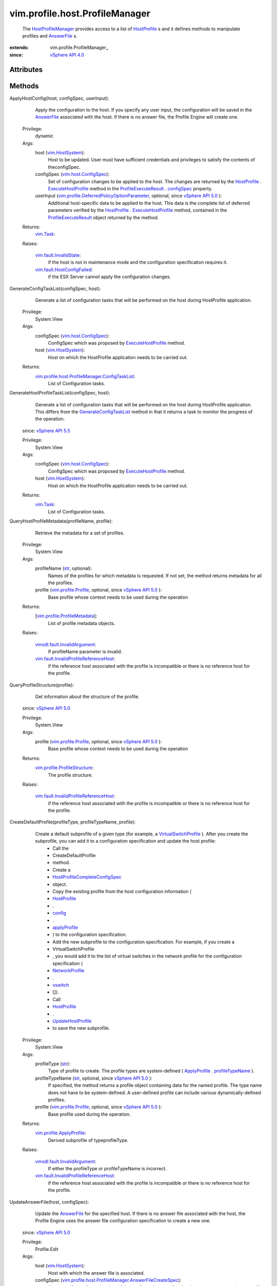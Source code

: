 
vim.profile.host.ProfileManager
===============================
  The `HostProfileManager <vim/profile/host/ProfileManager.rst>`_ provides access to a list of `HostProfile <vim/profile/host/HostProfile.rst>`_ s and it defines methods to manipulate profiles and `AnswerFile <vim/profile/host/AnswerFile.rst>`_ s.


:extends: vim.profile.ProfileManager_
:since: `vSphere API 4.0 <vim/version.rst#vimversionversion5>`_


Attributes
----------


Methods
-------


ApplyHostConfig(host, configSpec, userInput):
   Apply the configuration to the host. If you specify any user input, the configuration will be saved in the `AnswerFile <vim/profile/host/AnswerFile.rst>`_ associated with the host. If there is no answer file, the Profile Engine will create one.


  Privilege:
               dynamic



  Args:
    host (`vim.HostSystem <vim/HostSystem.rst>`_):
       Host to be updated. User must have sufficient credentials and privileges to satisfy the contents of theconfigSpec.


    configSpec (`vim.host.ConfigSpec <vim/host/ConfigSpec.rst>`_):
       Set of configuration changes to be applied to the host. The changes are returned by the `HostProfile <vim/profile/host/HostProfile.rst>`_ . `ExecuteHostProfile <vim/profile/host/HostProfile.rst#execute>`_ method in the `ProfileExecuteResult <vim/profile/host/ExecuteResult.rst>`_ . `configSpec <vim/profile/host/ExecuteResult.rst#configSpec>`_ property.


    userInput (`vim.profile.DeferredPolicyOptionParameter <vim/profile/DeferredPolicyOptionParameter.rst>`_, optional, since `vSphere API 5.0 <vim/version.rst#vimversionversion7>`_ ):
       Additional host-specific data to be applied to the host. This data is the complete list of deferred parameters verified by the `HostProfile <vim/profile/host/HostProfile.rst>`_ . `ExecuteHostProfile <vim/profile/host/HostProfile.rst#execute>`_ method, contained in the `ProfileExecuteResult <vim/profile/host/ExecuteResult.rst>`_ object returned by the method.




  Returns:
     `vim.Task <vim/Task.rst>`_:
         

  Raises:

    `vim.fault.InvalidState <vim/fault/InvalidState.rst>`_: 
       if the host is not in maintenance mode and the configuration specification requires it.

    `vim.fault.HostConfigFailed <vim/fault/HostConfigFailed.rst>`_: 
       if the ESX Server cannot apply the configuration changes.


GenerateConfigTaskList(configSpec, host):
   Generate a list of configuration tasks that will be performed on the host during HostProfile application.


  Privilege:
               System.View



  Args:
    configSpec (`vim.host.ConfigSpec <vim/host/ConfigSpec.rst>`_):
       ConfigSpec which was proposed by `ExecuteHostProfile <vim/profile/host/HostProfile.rst#execute>`_ method.


    host (`vim.HostSystem <vim/HostSystem.rst>`_):
       Host on which the HostProfile application needs to be carried out.




  Returns:
    `vim.profile.host.ProfileManager.ConfigTaskList <vim/profile/host/ProfileManager/ConfigTaskList.rst>`_:
         List of Configuration tasks.


GenerateHostProfileTaskList(configSpec, host):
   Generate a list of configuration tasks that will be performed on the host during HostProfile application. This differs from the `GenerateConfigTaskList <vim/profile/host/ProfileManager.rst#generateConfigTaskList>`_ method in that it returns a task to monitor the progress of the operation.
  since: `vSphere API 5.5 <vim/version.rst#vimversionversion9>`_


  Privilege:
               System.View



  Args:
    configSpec (`vim.host.ConfigSpec <vim/host/ConfigSpec.rst>`_):
       ConfigSpec which was proposed by `ExecuteHostProfile <vim/profile/host/HostProfile.rst#execute>`_ method.


    host (`vim.HostSystem <vim/HostSystem.rst>`_):
       Host on which the HostProfile application needs to be carried out.




  Returns:
     `vim.Task <vim/Task.rst>`_:
         List of Configuration tasks.


QueryHostProfileMetadata(profileName, profile):
   Retrieve the metadata for a set of profiles.


  Privilege:
               System.View



  Args:
    profileName (`str <https://docs.python.org/2/library/stdtypes.html>`_, optional):
       Names of the profiles for which metadata is requested. If not set, the method returns metadata for all the profiles.


    profile (`vim.profile.Profile <vim/profile/Profile.rst>`_, optional, since `vSphere API 5.0 <vim/version.rst#vimversionversion7>`_ ):
       Base profile whose context needs to be used during the operation




  Returns:
    [`vim.profile.ProfileMetadata <vim/profile/ProfileMetadata.rst>`_]:
         List of profile metadata objects.

  Raises:

    `vmodl.fault.InvalidArgument <vmodl/fault/InvalidArgument.rst>`_: 
       If profileName parameter is invalid.

    `vim.fault.InvalidProfileReferenceHost <vim/fault/InvalidProfileReferenceHost.rst>`_: 
       if the reference host associated with the profile is incompatible or there is no reference host for the profile.


QueryProfileStructure(profile):
   Get information about the structure of the profile.
  since: `vSphere API 5.0 <vim/version.rst#vimversionversion7>`_


  Privilege:
               System.View



  Args:
    profile (`vim.profile.Profile <vim/profile/Profile.rst>`_, optional, since `vSphere API 5.0 <vim/version.rst#vimversionversion7>`_ ):
       Base profile whose context needs to be used during the operation




  Returns:
    `vim.profile.ProfileStructure <vim/profile/ProfileStructure.rst>`_:
         The profile structure.

  Raises:

    `vim.fault.InvalidProfileReferenceHost <vim/fault/InvalidProfileReferenceHost.rst>`_: 
       if the reference host associated with the profile is incompatible or there is no reference host for the profile.


CreateDefaultProfile(profileType, profileTypeName, profile):
   Create a default subprofile of a given type (for example, a `VirtualSwitchProfile <vim/profile/host/VirtualSwitchProfile.rst>`_ ). After you create the subprofile, you can add it to a configuration specification and update the host profile:
    * Call the
    * CreateDefaultProfile
    * method.
    * Create a
    * `HostProfileCompleteConfigSpec <vim/profile/host/HostProfile/CompleteConfigSpec.rst>`_
    * object.
    * Copy the existing profile from the host configuration information (
    * `HostProfile <vim/profile/host/HostProfile.rst>`_
    * .
    * `config <vim/profile/Profile.rst#config>`_
    * .
    * `applyProfile <vim/profile/host/HostProfile/ConfigInfo.rst#applyProfile>`_
    * ) to the configuration specification.
    * Add the new subprofile to the configuration specification. For example, if you create a
    * VirtualSwitchProfile
    * , you would add it to the list of virtual switches in the network profile for the configuration specification (
    * `NetworkProfile <vim/profile/host/NetworkProfile.rst>`_
    * .
    * `vswitch <vim/profile/host/NetworkProfile.rst#vswitch>`_
    * []).
    * Call
    * `HostProfile <vim/profile/host/HostProfile.rst>`_
    * .
    * `UpdateHostProfile <vim/profile/host/HostProfile.rst#update>`_
    * to save the new subprofile.


  Privilege:
               System.View



  Args:
    profileType (`str <https://docs.python.org/2/library/stdtypes.html>`_):
       Type of profile to create. The profile types are system-defined ( `ApplyProfile <vim/profile/ApplyProfile.rst>`_ . `profileTypeName <vim/profile/ApplyProfile.rst#profileTypeName>`_ ).


    profileTypeName (`str <https://docs.python.org/2/library/stdtypes.html>`_, optional, since `vSphere API 5.0 <vim/version.rst#vimversionversion7>`_ ):
       If specified, the method returns a profile object containing data for the named profile. The type name does not have to be system-defined. A user-defined profile can include various dynamically-defined profiles.


    profile (`vim.profile.Profile <vim/profile/Profile.rst>`_, optional, since `vSphere API 5.0 <vim/version.rst#vimversionversion7>`_ ):
       Base profile used during the operation.




  Returns:
    `vim.profile.ApplyProfile <vim/profile/ApplyProfile.rst>`_:
         Derived subprofile of typeprofileType.

  Raises:

    `vmodl.fault.InvalidArgument <vmodl/fault/InvalidArgument.rst>`_: 
       If either the profileType or profileTypeName is incorrect.

    `vim.fault.InvalidProfileReferenceHost <vim/fault/InvalidProfileReferenceHost.rst>`_: 
       if the reference host associated with the profile is incompatible or there is no reference host for the profile.


UpdateAnswerFile(host, configSpec):
   Update the `AnswerFile <vim/profile/host/AnswerFile.rst>`_ for the specified host. If there is no answer file associated with the host, the Profile Engine uses the answer file configuration specification to create a new one.
  since: `vSphere API 5.0 <vim/version.rst#vimversionversion7>`_


  Privilege:
               Profile.Edit



  Args:
    host (`vim.HostSystem <vim/HostSystem.rst>`_):
       Host with which the answer file is associated.


    configSpec (`vim.profile.host.ProfileManager.AnswerFileCreateSpec <vim/profile/host/ProfileManager/AnswerFileCreateSpec.rst>`_):
       Host-specific configuration data. If the configuration specification does not contain any host-specific user input (configSpec. `userInput <vim/profile/host/ProfileManager/AnswerFileOptionsCreateSpec.rst#userInput>`_ ), the method does not perform any operation on the answer file.




  Returns:
     `vim.Task <vim/Task.rst>`_:
         

  Raises:

    `vim.fault.AnswerFileUpdateFailed <vim/fault/AnswerFileUpdateFailed.rst>`_: 
       If the answer file could not be updated.

    `vmodl.fault.InvalidArgument <vmodl/fault/InvalidArgument.rst>`_: 
       If the input parameteres are incorrect.


RetrieveAnswerFile(host):
   Returns the answer file associated with a particular host.
  since: `vSphere API 5.0 <vim/version.rst#vimversionversion7>`_


  Privilege:



  Args:
    host (`vim.HostSystem <vim/HostSystem.rst>`_):
       Host with which the answer file is associated.




  Returns:
    `vim.profile.host.AnswerFile <vim/profile/host/AnswerFile.rst>`_:
         Answer file object will be returned if it exists.


RetrieveAnswerFileForProfile(host, applyProfile):
   Returns the answer file associated with a particular host, augmented with whatever answer file values are required for the supplied host profile.
  since: `vSphere API 5.1 <vim/version.rst#vimversionversion8>`_


  Privilege:



  Args:
    host (`vim.HostSystem <vim/HostSystem.rst>`_):
       Host with which the answer file is associated.


    applyProfile (`vim.profile.host.HostApplyProfile <vim/profile/host/HostApplyProfile.rst>`_):
       Profile configuration used to generate answer file




  Returns:
    `vim.profile.host.AnswerFile <vim/profile/host/AnswerFile.rst>`_:
         Answer file object will be returned.


ExportAnswerFile(host):
   Export a host's answer file into a serialized form. The method returns a string that contains only the list of user input options. See `AnswerFile <vim/profile/host/AnswerFile.rst>`_ . `userInput <vim/profile/host/AnswerFile.rst#userInput>`_ .
  since: `vSphere API 5.0 <vim/version.rst#vimversionversion7>`_


  Privilege:
               Profile.Export



  Args:
    host (`vim.HostSystem <vim/HostSystem.rst>`_):
       Host with which the answer file is associated.




  Returns:
     `vim.Task <vim/Task.rst>`_:
         Serialized form of the answer file.


CheckAnswerFileStatus(host):
   Check the validity of the answer files for the specified hosts. The Profile Engine uses the profile associated with a host to check the answer file.
  since: `vSphere API 5.0 <vim/version.rst#vimversionversion7>`_


  Privilege:
               System.View



  Args:
    host (`vim.HostSystem <vim/HostSystem.rst>`_):
       Set of hosts for which the answer file status will be checked.




  Returns:
     `vim.Task <vim/Task.rst>`_:
         Returns the resulting answer file status.

  Raises:

    `vim.fault.InvalidProfileReferenceHost <vim/fault/InvalidProfileReferenceHost.rst>`_: 
       if the reference host associated with the profile is incompatible or there is no reference host for the profile.


QueryAnswerFileStatus(host):
   Returns the status of the answer files associated with specified hosts. This method returns the most recent status determined by `CheckAnswerFileStatus_Task <vim/profile/host/ProfileManager.rst#checkAnswerFileStatus>`_ . See `HostProfileManagerAnswerFileStatus <vim/profile/host/ProfileManager/AnswerFileStatus.rst>`_ for valid values.
  since: `vSphere API 5.0 <vim/version.rst#vimversionversion7>`_


  Privilege:
               System.View



  Args:
    host (`vim.HostSystem <vim/HostSystem.rst>`_):
       The hosts the answer file is associated with.




  Returns:
    [`vim.profile.host.AnswerFileStatusResult <vim/profile/host/AnswerFileStatusResult.rst>`_]:
         List of answer file status objects.


